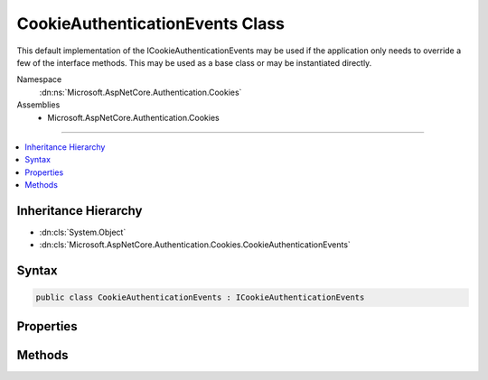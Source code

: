 

CookieAuthenticationEvents Class
================================






This default implementation of the ICookieAuthenticationEvents may be used if the 
application only needs to override a few of the interface methods. This may be used as a base class
or may be instantiated directly.


Namespace
    :dn:ns:`Microsoft.AspNetCore.Authentication.Cookies`
Assemblies
    * Microsoft.AspNetCore.Authentication.Cookies

----

.. contents::
   :local:



Inheritance Hierarchy
---------------------


* :dn:cls:`System.Object`
* :dn:cls:`Microsoft.AspNetCore.Authentication.Cookies.CookieAuthenticationEvents`








Syntax
------

.. code-block:: csharp

    public class CookieAuthenticationEvents : ICookieAuthenticationEvents








.. dn:class:: Microsoft.AspNetCore.Authentication.Cookies.CookieAuthenticationEvents
    :hidden:

.. dn:class:: Microsoft.AspNetCore.Authentication.Cookies.CookieAuthenticationEvents

Properties
----------

.. dn:class:: Microsoft.AspNetCore.Authentication.Cookies.CookieAuthenticationEvents
    :noindex:
    :hidden:

    
    .. dn:property:: Microsoft.AspNetCore.Authentication.Cookies.CookieAuthenticationEvents.OnRedirectToAccessDenied
    
        
    
        
        A delegate assigned to this property will be invoked when the related method is called.
    
        
        :rtype: System.Func<System.Func`2>{Microsoft.AspNetCore.Authentication.Cookies.CookieRedirectContext<Microsoft.AspNetCore.Authentication.Cookies.CookieRedirectContext>, System.Threading.Tasks.Task<System.Threading.Tasks.Task>}
    
        
        .. code-block:: csharp
    
            public Func<CookieRedirectContext, Task> OnRedirectToAccessDenied
            {
                get;
                set;
            }
    
    .. dn:property:: Microsoft.AspNetCore.Authentication.Cookies.CookieAuthenticationEvents.OnRedirectToLogin
    
        
    
        
        A delegate assigned to this property will be invoked when the related method is called.
    
        
        :rtype: System.Func<System.Func`2>{Microsoft.AspNetCore.Authentication.Cookies.CookieRedirectContext<Microsoft.AspNetCore.Authentication.Cookies.CookieRedirectContext>, System.Threading.Tasks.Task<System.Threading.Tasks.Task>}
    
        
        .. code-block:: csharp
    
            public Func<CookieRedirectContext, Task> OnRedirectToLogin
            {
                get;
                set;
            }
    
    .. dn:property:: Microsoft.AspNetCore.Authentication.Cookies.CookieAuthenticationEvents.OnRedirectToLogout
    
        
    
        
        A delegate assigned to this property will be invoked when the related method is called.
    
        
        :rtype: System.Func<System.Func`2>{Microsoft.AspNetCore.Authentication.Cookies.CookieRedirectContext<Microsoft.AspNetCore.Authentication.Cookies.CookieRedirectContext>, System.Threading.Tasks.Task<System.Threading.Tasks.Task>}
    
        
        .. code-block:: csharp
    
            public Func<CookieRedirectContext, Task> OnRedirectToLogout
            {
                get;
                set;
            }
    
    .. dn:property:: Microsoft.AspNetCore.Authentication.Cookies.CookieAuthenticationEvents.OnRedirectToReturnUrl
    
        
    
        
        A delegate assigned to this property will be invoked when the related method is called.
    
        
        :rtype: System.Func<System.Func`2>{Microsoft.AspNetCore.Authentication.Cookies.CookieRedirectContext<Microsoft.AspNetCore.Authentication.Cookies.CookieRedirectContext>, System.Threading.Tasks.Task<System.Threading.Tasks.Task>}
    
        
        .. code-block:: csharp
    
            public Func<CookieRedirectContext, Task> OnRedirectToReturnUrl
            {
                get;
                set;
            }
    
    .. dn:property:: Microsoft.AspNetCore.Authentication.Cookies.CookieAuthenticationEvents.OnSignedIn
    
        
    
        
        A delegate assigned to this property will be invoked when the related method is called.
    
        
        :rtype: System.Func<System.Func`2>{Microsoft.AspNetCore.Authentication.Cookies.CookieSignedInContext<Microsoft.AspNetCore.Authentication.Cookies.CookieSignedInContext>, System.Threading.Tasks.Task<System.Threading.Tasks.Task>}
    
        
        .. code-block:: csharp
    
            public Func<CookieSignedInContext, Task> OnSignedIn
            {
                get;
                set;
            }
    
    .. dn:property:: Microsoft.AspNetCore.Authentication.Cookies.CookieAuthenticationEvents.OnSigningIn
    
        
    
        
        A delegate assigned to this property will be invoked when the related method is called.
    
        
        :rtype: System.Func<System.Func`2>{Microsoft.AspNetCore.Authentication.Cookies.CookieSigningInContext<Microsoft.AspNetCore.Authentication.Cookies.CookieSigningInContext>, System.Threading.Tasks.Task<System.Threading.Tasks.Task>}
    
        
        .. code-block:: csharp
    
            public Func<CookieSigningInContext, Task> OnSigningIn
            {
                get;
                set;
            }
    
    .. dn:property:: Microsoft.AspNetCore.Authentication.Cookies.CookieAuthenticationEvents.OnSigningOut
    
        
    
        
        A delegate assigned to this property will be invoked when the related method is called.
    
        
        :rtype: System.Func<System.Func`2>{Microsoft.AspNetCore.Authentication.Cookies.CookieSigningOutContext<Microsoft.AspNetCore.Authentication.Cookies.CookieSigningOutContext>, System.Threading.Tasks.Task<System.Threading.Tasks.Task>}
    
        
        .. code-block:: csharp
    
            public Func<CookieSigningOutContext, Task> OnSigningOut
            {
                get;
                set;
            }
    
    .. dn:property:: Microsoft.AspNetCore.Authentication.Cookies.CookieAuthenticationEvents.OnValidatePrincipal
    
        
    
        
        A delegate assigned to this property will be invoked when the related method is called.
    
        
        :rtype: System.Func<System.Func`2>{Microsoft.AspNetCore.Authentication.Cookies.CookieValidatePrincipalContext<Microsoft.AspNetCore.Authentication.Cookies.CookieValidatePrincipalContext>, System.Threading.Tasks.Task<System.Threading.Tasks.Task>}
    
        
        .. code-block:: csharp
    
            public Func<CookieValidatePrincipalContext, Task> OnValidatePrincipal
            {
                get;
                set;
            }
    

Methods
-------

.. dn:class:: Microsoft.AspNetCore.Authentication.Cookies.CookieAuthenticationEvents
    :noindex:
    :hidden:

    
    .. dn:method:: Microsoft.AspNetCore.Authentication.Cookies.CookieAuthenticationEvents.RedirectToAccessDenied(Microsoft.AspNetCore.Authentication.Cookies.CookieRedirectContext)
    
        
    
        
        Implements the interface method by invoking the related delegate method.
    
        
    
        
        :param context: Contains information about the event
        
        :type context: Microsoft.AspNetCore.Authentication.Cookies.CookieRedirectContext
        :rtype: System.Threading.Tasks.Task
    
        
        .. code-block:: csharp
    
            public virtual Task RedirectToAccessDenied(CookieRedirectContext context)
    
    .. dn:method:: Microsoft.AspNetCore.Authentication.Cookies.CookieAuthenticationEvents.RedirectToLogin(Microsoft.AspNetCore.Authentication.Cookies.CookieRedirectContext)
    
        
    
        
        Implements the interface method by invoking the related delegate method.
    
        
    
        
        :param context: Contains information about the event
        
        :type context: Microsoft.AspNetCore.Authentication.Cookies.CookieRedirectContext
        :rtype: System.Threading.Tasks.Task
    
        
        .. code-block:: csharp
    
            public virtual Task RedirectToLogin(CookieRedirectContext context)
    
    .. dn:method:: Microsoft.AspNetCore.Authentication.Cookies.CookieAuthenticationEvents.RedirectToLogout(Microsoft.AspNetCore.Authentication.Cookies.CookieRedirectContext)
    
        
    
        
        Implements the interface method by invoking the related delegate method.
    
        
    
        
        :param context: Contains information about the event
        
        :type context: Microsoft.AspNetCore.Authentication.Cookies.CookieRedirectContext
        :rtype: System.Threading.Tasks.Task
    
        
        .. code-block:: csharp
    
            public virtual Task RedirectToLogout(CookieRedirectContext context)
    
    .. dn:method:: Microsoft.AspNetCore.Authentication.Cookies.CookieAuthenticationEvents.RedirectToReturnUrl(Microsoft.AspNetCore.Authentication.Cookies.CookieRedirectContext)
    
        
    
        
        Implements the interface method by invoking the related delegate method.
    
        
    
        
        :param context: Contains information about the event
        
        :type context: Microsoft.AspNetCore.Authentication.Cookies.CookieRedirectContext
        :rtype: System.Threading.Tasks.Task
    
        
        .. code-block:: csharp
    
            public virtual Task RedirectToReturnUrl(CookieRedirectContext context)
    
    .. dn:method:: Microsoft.AspNetCore.Authentication.Cookies.CookieAuthenticationEvents.SignedIn(Microsoft.AspNetCore.Authentication.Cookies.CookieSignedInContext)
    
        
    
        
        Implements the interface method by invoking the related delegate method.
    
        
    
        
        :type context: Microsoft.AspNetCore.Authentication.Cookies.CookieSignedInContext
        :rtype: System.Threading.Tasks.Task
    
        
        .. code-block:: csharp
    
            public virtual Task SignedIn(CookieSignedInContext context)
    
    .. dn:method:: Microsoft.AspNetCore.Authentication.Cookies.CookieAuthenticationEvents.SigningIn(Microsoft.AspNetCore.Authentication.Cookies.CookieSigningInContext)
    
        
    
        
        Implements the interface method by invoking the related delegate method.
    
        
    
        
        :type context: Microsoft.AspNetCore.Authentication.Cookies.CookieSigningInContext
        :rtype: System.Threading.Tasks.Task
    
        
        .. code-block:: csharp
    
            public virtual Task SigningIn(CookieSigningInContext context)
    
    .. dn:method:: Microsoft.AspNetCore.Authentication.Cookies.CookieAuthenticationEvents.SigningOut(Microsoft.AspNetCore.Authentication.Cookies.CookieSigningOutContext)
    
        
    
        
        Implements the interface method by invoking the related delegate method.
    
        
    
        
        :type context: Microsoft.AspNetCore.Authentication.Cookies.CookieSigningOutContext
        :rtype: System.Threading.Tasks.Task
    
        
        .. code-block:: csharp
    
            public virtual Task SigningOut(CookieSigningOutContext context)
    
    .. dn:method:: Microsoft.AspNetCore.Authentication.Cookies.CookieAuthenticationEvents.ValidatePrincipal(Microsoft.AspNetCore.Authentication.Cookies.CookieValidatePrincipalContext)
    
        
    
        
        Implements the interface method by invoking the related delegate method.
    
        
    
        
        :type context: Microsoft.AspNetCore.Authentication.Cookies.CookieValidatePrincipalContext
        :rtype: System.Threading.Tasks.Task
    
        
        .. code-block:: csharp
    
            public virtual Task ValidatePrincipal(CookieValidatePrincipalContext context)
    

